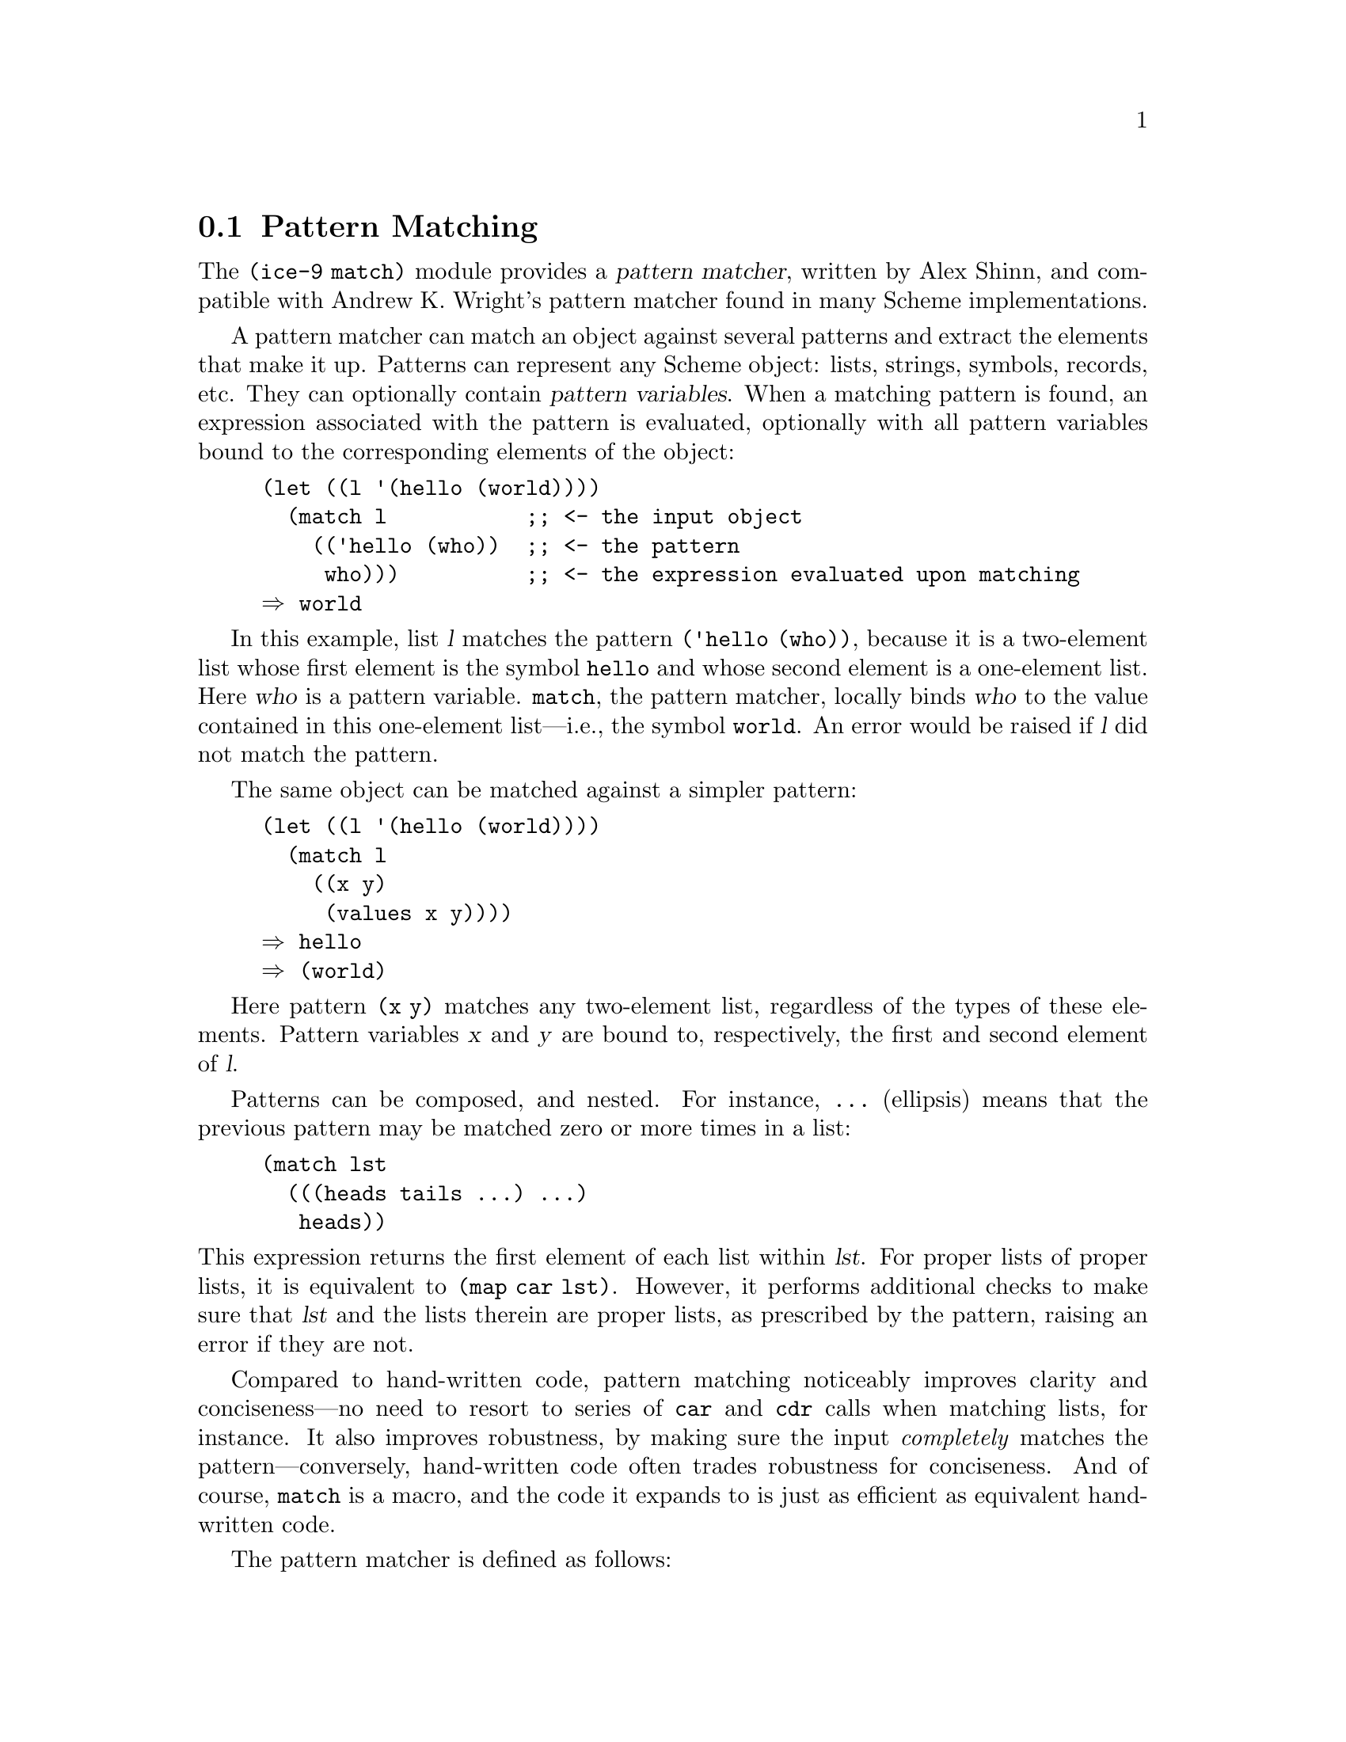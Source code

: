 @c -*-texinfo-*-
@c This is part of the GNU Guile Reference Manual.
@c Copyright (C) 2010, 2011, 2012  Free Software Foundation, Inc.
@c See the file guile.texi for copying conditions.
@c

@c The pattern syntax is taken from the documentation available in
@c Andrew K. Wright's implementation of `match.scm', which is in the
@c public domain.  See Guile before commit
@c d967913f05301a35573c5d3f7217d0994bbb1016 (Thu Jun 17 2010) or
@c <http://www.cs.indiana.edu/scheme-repository/code.match.html>.

@c FIXME: This section is a bit rough on the edges.  The introduction
@c could be improved, e.g., by adding examples.

@node Pattern Matching
@section Pattern Matching

@cindex pattern matching
@cindex (ice-9 match)

The @code{(ice-9 match)} module provides a @dfn{pattern matcher},
written by Alex Shinn, and compatible with Andrew K. Wright's pattern
matcher found in many Scheme implementations.

@cindex pattern variable
A pattern matcher can match an object against several patterns and
extract the elements that make it up.  Patterns can represent any Scheme
object: lists, strings, symbols, records, etc.  They can optionally contain
@dfn{pattern variables}.  When a matching pattern is found, an
expression associated with the pattern is evaluated, optionally with all
pattern variables bound to the corresponding elements of the object:

@example
(let ((l '(hello (world))))
  (match l           ;; <- the input object
    (('hello (who))  ;; <- the pattern
     who)))          ;; <- the expression evaluated upon matching
@result{} world
@end example

In this example, list @var{l} matches the pattern @code{('hello (who))},
because it is a two-element list whose first element is the symbol
@code{hello} and whose second element is a one-element list.  Here
@var{who} is a pattern variable.  @code{match}, the pattern matcher,
locally binds @var{who} to the value contained in this one-element
list---i.e., the symbol @code{world}.  An error would be raised if
@var{l} did not match the pattern.

The same object can be matched against a simpler pattern:

@example
(let ((l '(hello (world))))
  (match l
    ((x y)
     (values x y))))
@result{} hello
@result{} (world)
@end example

Here pattern @code{(x y)} matches any two-element list, regardless of
the types of these elements.  Pattern variables @var{x} and @var{y} are
bound to, respectively, the first and second element of @var{l}.

Patterns can be composed, and nested.  For instance, @code{...}
(ellipsis) means that the previous pattern may be matched zero or more
times in a list:

@example
(match lst
  (((heads tails ...) ...)
   heads))
@end example

@noindent
This expression returns the first element of each list within @var{lst}.
For proper lists of proper lists, it is equivalent to @code{(map car
lst)}.  However, it performs additional checks to make sure that
@var{lst} and the lists therein are proper lists, as prescribed by the
pattern, raising an error if they are not.

Compared to hand-written code, pattern matching noticeably improves
clarity and conciseness---no need to resort to series of @code{car} and
@code{cdr} calls when matching lists, for instance.  It also improves
robustness, by making sure the input @emph{completely} matches the
pattern---conversely, hand-written code often trades robustness for
conciseness.  And of course, @code{match} is a macro, and the code it
expands to is just as efficient as equivalent hand-written code.

The pattern matcher is defined as follows:

@deffn {Scheme Syntax} match exp clause1 clause2 @dots{}
Match object @var{exp} against the patterns in @var{clause1}
@var{clause2} @dots{}  in the order in which they appear.  Return the
value produced by the first matching clause.  If no clause matches,
throw an exception with key @code{match-error}.

Each clause has the form @code{(pattern body1 body2 @dots{})}.  Each
@var{pattern} must follow the syntax described below.  Each body is an
arbitrary Scheme expression, possibly referring to pattern variables of
@var{pattern}.
@end deffn

@c FIXME: Document other forms:
@c
@c exp ::= ...
@c       | (match exp clause ...)
@c       | (match-lambda clause ...)
@c       | (match-lambda* clause ...)
@c       | (match-let ((pat exp) ...) body)
@c       | (match-let* ((pat exp) ...) body)
@c       | (match-letrec ((pat exp) ...) body)
@c       | (match-define pat exp)
@c
@c clause ::= (pat body) | (pat => exp)

The syntax and interpretation of patterns is as follows:

@verbatim
        patterns:                       matches:

pat ::= identifier                      anything, and binds identifier
      | _                               anything
      | ()                              the empty list
      | #t                              #t
      | #f                              #f
      | string                          a string
      | number                          a number
      | character                       a character
      | 'sexp                           an s-expression
      | 'symbol                         a symbol (special case of s-expr)
      | (pat_1 ... pat_n)               list of n elements
      | (pat_1 ... pat_n . pat_{n+1})   list of n or more
      | (pat_1 ... pat_n pat_n+1 ooo)   list of n or more, each element
                                          of remainder must match pat_n+1
      | #(pat_1 ... pat_n)              vector of n elements
      | #(pat_1 ... pat_n pat_n+1 ooo)  vector of n or more, each element
                                          of remainder must match pat_n+1
      | #&pat                           box
      | ($ record-name pat_1 ... pat_n) a record
      | (= field pat)                   a ``field'' of an object
      | (and pat_1 ... pat_n)           if all of pat_1 thru pat_n match
      | (or pat_1 ... pat_n)            if any of pat_1 thru pat_n match
      | (not pat_1 ... pat_n)           if all pat_1 thru pat_n don't match
      | (? predicate pat_1 ... pat_n)   if predicate true and all of
                                          pat_1 thru pat_n match
      | (set! identifier)               anything, and binds setter
      | (get! identifier)               anything, and binds getter
      | `qp                             a quasi-pattern
      | (identifier *** pat)            matches pat in a tree and binds
                                        identifier to the path leading
                                        to the object that matches pat

ooo ::= ...                             zero or more
      | ___                             zero or more
      | ..1                             1 or more

        quasi-patterns:                 matches:

qp  ::= ()                              the empty list
      | #t                              #t
      | #f                              #f
      | string                          a string
      | number                          a number
      | character                       a character
      | identifier                      a symbol
      | (qp_1 ... qp_n)                 list of n elements
      | (qp_1 ... qp_n . qp_{n+1})      list of n or more
      | (qp_1 ... qp_n qp_n+1 ooo)      list of n or more, each element
                                          of remainder must match qp_n+1
      | #(qp_1 ... qp_n)                vector of n elements
      | #(qp_1 ... qp_n qp_n+1 ooo)     vector of n or more, each element
                                          of remainder must match qp_n+1
      | #&qp                            box
      | ,pat                            a pattern
      | ,@pat                           a pattern
@end verbatim

The names @code{quote}, @code{quasiquote}, @code{unquote},
@code{unquote-splicing}, @code{?}, @code{_}, @code{$}, @code{and},
@code{or}, @code{not}, @code{set!}, @code{get!}, @code{...}, and
@code{___} cannot be used as pattern variables.

Here is a more complex example:

@example
(use-modules (srfi srfi-9))

(let ()
  (define-record-type person
    (make-person name friends)
    person?
    (name    person-name)
    (friends person-friends))

  (letrec ((alice (make-person "Alice" (delay (list bob))))
           (bob   (make-person "Bob" (delay (list alice)))))
    (match alice
      (($ person name (= force (($ person "Bob"))))
       (list 'friend-of-bob name))
      (_ #f))))

@result{} (friend-of-bob "Alice")
@end example

@noindent
Here the @code{$} pattern is used to match a SRFI-9 record of type
@var{person} containing two or more slots.  The value of the first slot
is bound to @var{name}.  The @code{=} pattern is used to apply
@code{force} on the second slot, and then checking that the result
matches the given pattern.  In other words, the complete pattern matches
any @var{person} whose second slot is a promise that evaluates to a
one-element list containing a @var{person} whose first slot is
@code{"Bob"}.

Please refer to the @code{ice-9/match.upstream.scm} file in your Guile
installation for more details.

Guile also comes with a pattern matcher specifically tailored to SXML
trees, @xref{sxml-match}.